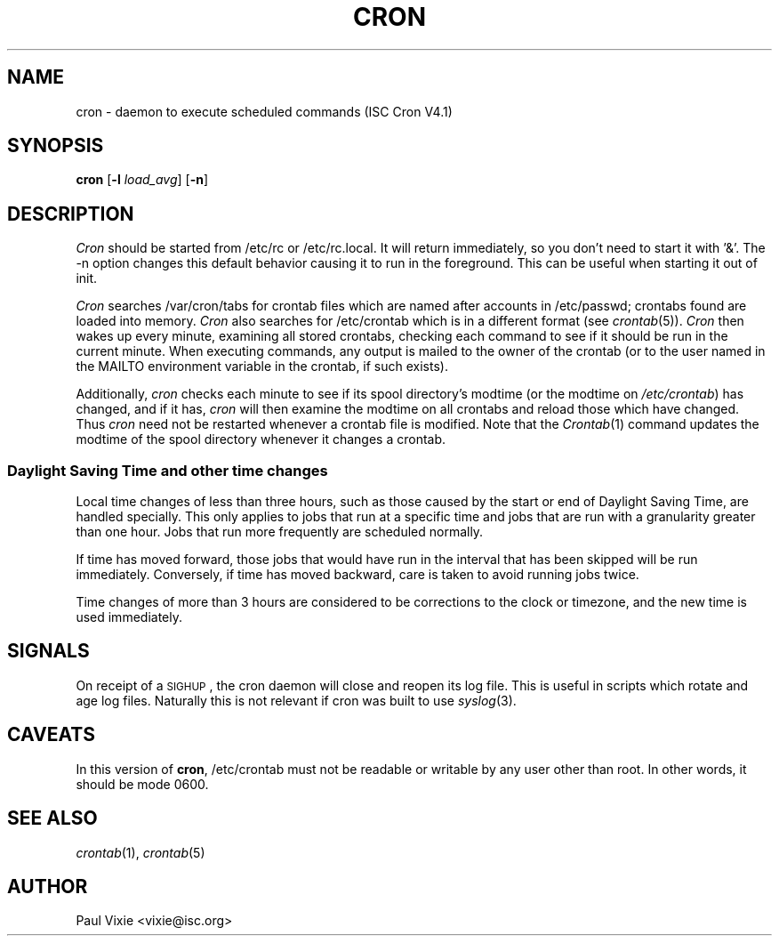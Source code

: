 .\"/* Copyright 1988,1990,1993,1996 by Paul Vixie
.\" * All rights reserved
.\" */
.\" 
.\" Copyright (c) 2004 by Internet Systems Consortium, Inc. ("ISC")
.\" Copyright (c) 1997,2000 by Internet Software Consortium, Inc.
.\"
.\" Permission to use, copy, modify, and distribute this software for any
.\" purpose with or without fee is hereby granted, provided that the above
.\" copyright notice and this permission notice appear in all copies.
.\"
.\" THE SOFTWARE IS PROVIDED "AS IS" AND ISC DISCLAIMS ALL WARRANTIES
.\" WITH REGARD TO THIS SOFTWARE INCLUDING ALL IMPLIED WARRANTIES OF
.\" MERCHANTABILITY AND FITNESS.  IN NO EVENT SHALL ISC BE LIABLE FOR
.\" ANY SPECIAL, DIRECT, INDIRECT, OR CONSEQUENTIAL DAMAGES OR ANY DAMAGES
.\" WHATSOEVER RESULTING FROM LOSS OF USE, DATA OR PROFITS, WHETHER IN AN
.\" ACTION OF CONTRACT, NEGLIGENCE OR OTHER TORTIOUS ACTION, ARISING OUT
.\" OF OR IN CONNECTION WITH THE USE OR PERFORMANCE OF THIS SOFTWARE.
.\"
.\" $Id: cron.8,v 1.8 2004/01/23 19:03:32 vixie Exp $
.\" 
.TH CRON 8 "10 January 1996""
.UC 4
.SH NAME
cron \- daemon to execute scheduled commands (ISC Cron V4.1)
.SH SYNOPSIS
.B cron
.RB [ \-l
.IR load_avg ]
.RB [ \-n ]
.SH DESCRIPTION
.I Cron
should be started from /etc/rc or /etc/rc.local.  It will return immediately,
so you don't need to start it with '&'.  The \-n option changes this default
behavior causing it to run in the foreground.  This can be useful when 
starting it out of init.
.PP
.I Cron
searches /var/cron/tabs for crontab files which are named after accounts in
/etc/passwd; crontabs found are loaded into memory.
.I Cron
also searches for /etc/crontab which is in a different format (see
.IR crontab (5)).
.I Cron
then wakes up every minute, examining all stored crontabs, checking each
command to see if it should be run in the current minute.  When executing
commands, any output is mailed to the owner of the crontab (or to the user
named in the MAILTO environment variable in the crontab, if such exists).
.PP
Additionally,
.I cron
checks each minute to see if its spool directory's modtime (or the modtime
on
.IR /etc/crontab )
has changed, and if it has,
.I cron
will then examine the modtime on all crontabs and reload those which have
changed.  Thus
.I cron
need not be restarted whenever a crontab file is modified.  Note that the
.IR Crontab (1)
command updates the modtime of the spool directory whenever it changes a
crontab.
.SS Daylight Saving Time and other time changes
Local time changes of less than three hours, such as those caused
by the start or end of Daylight Saving Time, are handled specially.
This only applies to jobs that run at a specific time and jobs that
are run with a granularity greater than one hour.  Jobs that run
more frequently are scheduled normally.
.PP
If time has moved forward, those jobs that would have run in the
interval that has been skipped will be run immediately.
Conversely, if time has moved backward, care is taken to avoid running
jobs twice.
.PP
Time changes of more than 3 hours are considered to be corrections to
the clock or timezone, and the new time is used immediately.
.SH SIGNALS
On receipt of a \s-2SIGHUP\s+2, the cron daemon will close and reopen its
log file.  This is useful in scripts which rotate and age log files.  
Naturally this is not relevant if cron was built to use
.IR syslog (3).
.SH CAVEATS
In this version of
.BR cron ,
/etc/crontab must not be readable or writable by any user other than root.
In other words, it should be mode 0600.
.SH "SEE ALSO"
.IR crontab (1),
.IR crontab (5)
.SH AUTHOR
.nf
Paul Vixie <vixie@isc.org>
